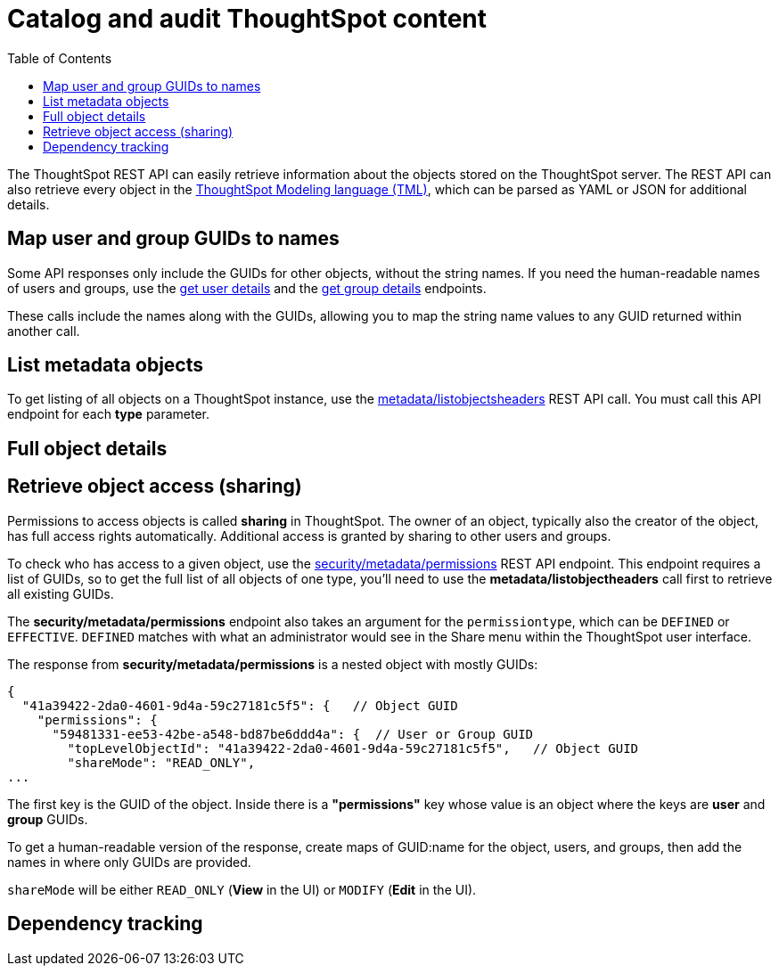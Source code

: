 = Catalog and audit ThoughtSpot content
:toc: true

:page-title: Catalog and audit ThoughtSpot content
:page-pageid: catalog-and-audit
:page-description: ThoughtSpot REST APIs can be used to audit system configurations and bring metadata into data catalogs

The ThoughtSpot REST API can easily retrieve information about the objects stored on the ThoughtSpot server. The REST API can also retrieve every object in the link:https://cloud-docs.thoughtspot.com/admin/ts-cloud/tml.html[ThoughtSpot Modeling language (TML), window=_blank], which can be parsed as YAML or JSON for additional details.

== Map user and group GUIDs to names
Some API responses only include the GUIDs for other objects, without the string names. If you need the human-readable names of users and groups, use the xref:user-api.adoc#get-user-details[get user details] and the xref:group-api.adoc#get-ug-details [get group details] endpoints. 

These calls include the names along with the GUIDs, allowing you to map the string name values to any GUID returned within another call.


== List metadata objects
To get listing of all objects on a ThoughtSpot instance, use the xref:metadata-api.adoc#object-header[metadata/listobjectsheaders] REST API call. You must call this API endpoint for each *type* parameter. 

== Full object details

== Retrieve object access (sharing)
Permissions to access objects is called *sharing* in ThoughtSpot. The owner of an object, typically also the creator of the object, has full access rights automatically. Additional access is granted by sharing to other users and groups.

To check who has access to a given object, use the xref:security-api.adoc#obj-permission-all[security/metadata/permissions] REST API endpoint. This endpoint requires a list of GUIDs, so to get the full list of all objects of one type, you'll need to use the *metadata/listobjectheaders* call first to retrieve all existing GUIDs.

The *security/metadata/permissions* endpoint also takes an argument for the `permissiontype`, which can be `DEFINED` or `EFFECTIVE`. `DEFINED` matches with what an administrator would see in the Share menu within the ThoughtSpot user interface. 

The response from *security/metadata/permissions* is a nested object with mostly GUIDs: 

[source,javascript]
----
{
  "41a39422-2da0-4601-9d4a-59c27181c5f5": {   // Object GUID
    "permissions": {
      "59481331-ee53-42be-a548-bd87be6ddd4a": {  // User or Group GUID
        "topLevelObjectId": "41a39422-2da0-4601-9d4a-59c27181c5f5",   // Object GUID
        "shareMode": "READ_ONLY",
...
----

The first key is the GUID of the object. Inside there is a *"permissions"* key whose value is an object where the keys are *user* and *group* GUIDs. 

To get a human-readable version of the response, create maps of GUID:name for the object, users, and groups, then add the names in where only GUIDs are provided.

`shareMode` will be either `READ_ONLY` (*View* in the UI) or `MODIFY` (*Edit* in the UI).

== Dependency tracking
